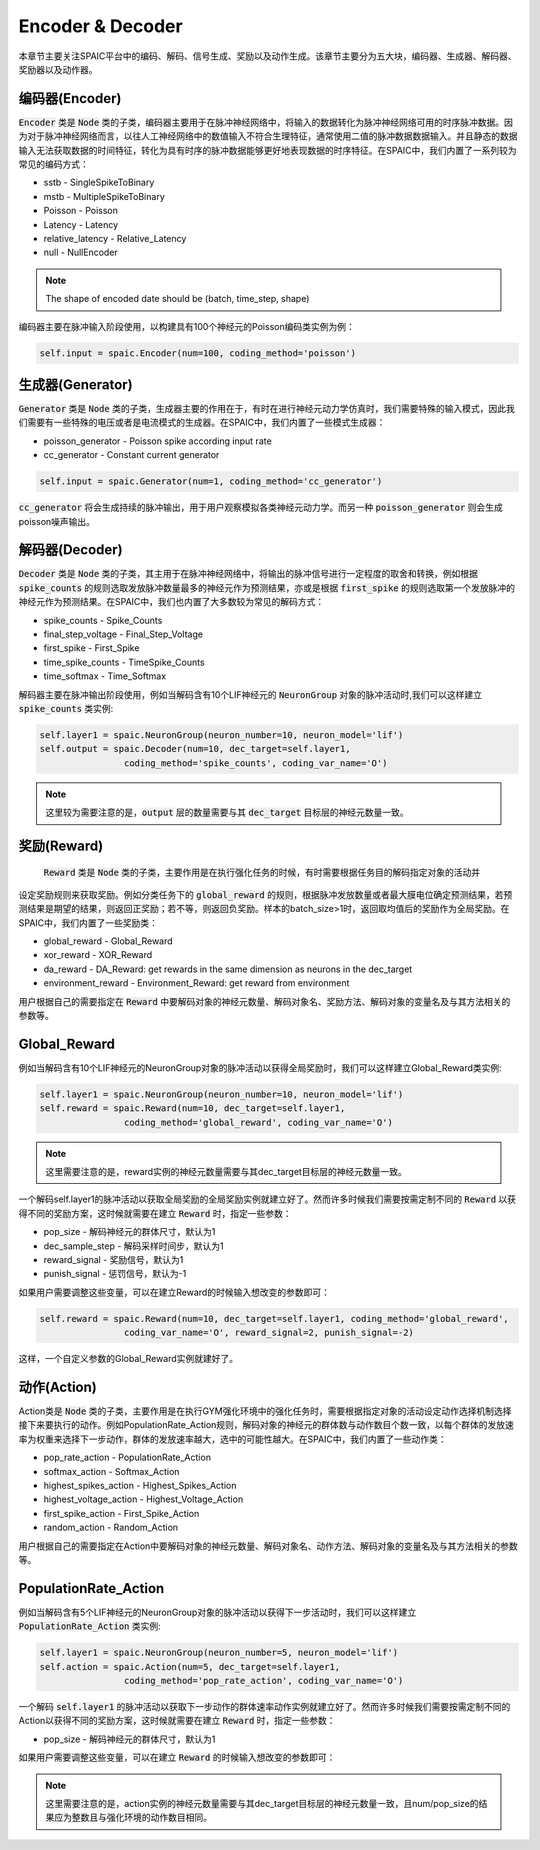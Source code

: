 Encoder & Decoder
====================
本章节主要关注SPAIC平台中的编码、解码、信号生成、奖励以及动作生成。\
该章节主要分为五大块，编码器、生成器、解码器、奖励器以及动作器。

编码器(Encoder)
-------------------------------
:code:`Encoder` 类是 :code:`Node` 类的子类，编码器主要用于在脉冲神经网络中，将输入的数据转化为脉冲神经网络可用的时序脉冲数据。因为\
对于脉冲神经网络而言，以往人工神经网络中的数值输入不符合生理特征，通常使用二值的脉冲数\
据数据输入。并且静态的数据输入无法获取数据的时间特征，转化为具有时序的脉冲数据能够更好\
地表现数据的时序特征。在SPAIC中，我们内置了一系列较为常见的编码方式：

- sstb - SingleSpikeToBinary
- mstb - MultipleSpikeToBinary
- Poisson - Poisson
- Latency - Latency
- relative_latency - Relative_Latency
- null - NullEncoder

.. note::

    The shape of encoded date should be (batch, time_step, shape)

编码器主要在脉冲输入阶段使用，以构建具有100个神经元的Poisson编码类实例为例：

.. code-block:: python

    self.input = spaic.Encoder(num=100, coding_method='poisson')

生成器(Generator)
------------------------------
:code:`Generator` 类是 :code:`Node` 类的子类，生成器主要的作用在于，有时在进行神经元动力学仿真时，我们需要特殊的输入模式，因此我们需要\
有一些特殊的电压或者是电流模式的生成器。在SPAIC中，我们内置了一些模式生成器：

- poisson_generator - Poisson spike according input rate
- cc_generator - Constant current generator

.. code-block:: python

    self.input = spaic.Generator(num=1, coding_method='cc_generator')

:code:`cc_generator` 将会生成持续的脉冲输出，用于用户观察模拟各类神经元动力学。而另一种 :code:`poisson_generator` \
则会生成poisson噪声输出。

解码器(Decoder)
------------------------------
:code:`Decoder` 类是 :code:`Node` 类的子类，其主用于在脉冲神经网络中，将输出的脉冲信号进行一定程度的取舍和转换，例如根据\
:code:`spike_counts` 的规则选取发放脉冲数量最多的神经元作为预测结果，亦或是根据 :code:`first_spike` \
的规则选取第一个发放脉冲的神经元作为预测结果。在SPAIC中，我们也内置了大多数较为常见\
的解码方式：

- spike_counts - Spike_Counts
- final_step_voltage - Final_Step_Voltage
- first_spike - First_Spike
- time_spike_counts - TimeSpike_Counts
- time_softmax - Time_Softmax

解码器主要在脉冲输出阶段使用，例如当解码含有10个LIF神经元的 :code:`NeuronGroup` 对象的脉冲活动时,\
我们可以这样建立 :code:`spike_counts` 类实例:

.. code-block:: python

    self.layer1 = spaic.NeuronGroup(neuron_number=10, neuron_model='lif')
    self.output = spaic.Decoder(num=10, dec_target=self.layer1,
                    coding_method='spike_counts', coding_var_name='O')

.. note::

   这里较为需要注意的是，:code:`output` 层的数量需要与其 :code:`dec_target` 目标层的神经元数量一致。

奖励(Reward)
------------------------------
 :code:`Reward` 类是 :code:`Node` 类的子类，主要作用是在执行强化任务的时候，有时需要根据任务目的解码指定对象的活动并\
设定奖励规则来获取奖励。例如分类任务下的 :code:`global_reward` 的规则，根据脉冲发放数量\
或者最大膜电位确定预测结果，若预测结果是期望的结果，则返回正奖励；\
若不等，则返回负奖励。样本的batch_size>1时，返回取均值后的奖励作为全局奖励。\
在SPAIC中，我们内置了一些奖励类：

- global_reward - Global_Reward
- xor_reward - XOR_Reward
- da_reward - DA_Reward: get rewards in the same dimension as neurons in the dec_target
- environment_reward - Environment_Reward: get reward from environment

用户根据自己的需要指定在 :code:`Reward` 中要解码对象的神经元数量、解码对象名、奖励方法、解码对象的变量名及与其方法相关的参数等。

Global_Reward
------------------
例如当解码含有10个LIF神经元的NeuronGroup对象的脉冲活动以获得全局奖励时，我们可以这样建立Global_Reward类实例:

.. code-block:: python

    self.layer1 = spaic.NeuronGroup(neuron_number=10, neuron_model='lif')
    self.reward = spaic.Reward(num=10, dec_target=self.layer1,
                    coding_method='global_reward', coding_var_name='O')

.. note::

   这里需要注意的是，reward实例的神经元数量需要与其dec_target目标层的神经元数量一致。

一个解码self.layer1的脉冲活动以获取全局奖励的全局奖励实例就建立好了。然而许多时候我们需要按需定制不同的 :code:`Reward` \
以获得不同的奖励方案，这时候就需要在建立 :code:`Reward` 时，指定一些参数：

- pop_size - 解码神经元的群体尺寸，默认为1
- dec_sample_step - 解码采样时间步，默认为1
- reward_signal - 奖励信号，默认为1
- punish_signal - 惩罚信号，默认为-1

如果用户需要调整这些变量，可以在建立Reward的时候输入想改变的参数即可：

.. code-block:: python

    self.reward = spaic.Reward(num=10, dec_target=self.layer1, coding_method='global_reward',
                    coding_var_name='O', reward_signal=2, punish_signal=-2)

这样，一个自定义参数的Global_Reward实例就建好了。

动作(Action)
------------------------------
Action类是 :code:`Node` 类的子类，主要作用是在执行GYM强化环境中的强化任务时，需要根据指定对象的活动设定动作选择机制\
选择接下来要执行的动作。例如PopulationRate_Action规则，解码对象的神经元的群体数与动作数目个数一致，\
以每个群体的发放速率为权重来选择下一步动作，群体的发放速率越大，选中的可能性越大。\
在SPAIC中，我们内置了一些动作类：

- pop_rate_action - PopulationRate_Action
- softmax_action - Softmax_Action
- highest_spikes_action - Highest_Spikes_Action
- highest_voltage_action - Highest_Voltage_Action
- first_spike_action - First_Spike_Action
- random_action - Random_Action

用户根据自己的需要指定在Action中要解码对象的神经元数量、解码对象名、动作方法、解码对象的变量名及与其方法相关的参数等。

PopulationRate_Action
-----------------------------------
例如当解码含有5个LIF神经元的NeuronGroup对象的脉冲活动以获得下一步活动时，我们可以这样建立 :code:`PopulationRate_Action` 类实例:

.. code-block:: python

    self.layer1 = spaic.NeuronGroup(neuron_number=5, neuron_model='lif')
    self.action = spaic.Action(num=5, dec_target=self.layer1,
                    coding_method='pop_rate_action', coding_var_name='O')

一个解码 :code:`self.layer1` 的脉冲活动以获取下一步动作的群体速率动作实例就建立好了。然而许多时候我们需要按需定制不同的Action\
以获得不同的奖励方案，这时候就需要在建立 :code:`Reward` 时，指定一些参数：

- pop_size - 解码神经元的群体尺寸，默认为1

如果用户需要调整这些变量，可以在建立 :code:`Reward` 的时候输入想改变的参数即可：

.. note::

   这里需要注意的是，action实例的神经元数量需要与其dec_target目标层的神经元数量一致，且num/pop_size的结果\
   应为整数且与强化环境的动作数目相同。

